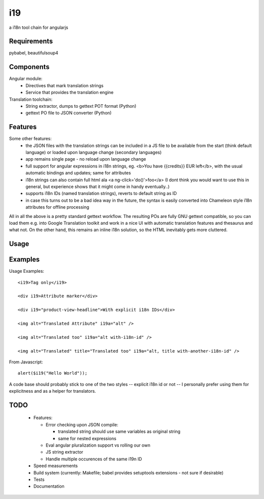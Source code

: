 i19
===

a i18n tool chain for angularjs

Requirements
------------

pybabel, beautifulsoup4

Components
----------

Angular module:
 * Directives that mark translation strings
 * Service that provides the translation engine

Translation toolchain:
 * String extractor, dumps to gettext POT format (Python)
 * gettext PO file to JSON converter (Python)

Features
--------

Some other features:
 * the JSON files with the translation strings can be included in a JS file to be available from the start (think default language) or loaded upon language change (secondary languages)
 * app remains single page - no reload upon language change
 * full support for angular expressions in i18n strings, eg. <b>You have {{credits}} EUR left</b>, with the usual automatic bindings and updates; same for attributes
 * i18n strings can also contain full html ala <a ng-click='do()'>foo</a> (I dont think you would want to use this in general, but experience shows that it might come in handy eventually..)
 * supports i18n IDs (named translation strings), reverts to default string as ID
 * in case this turns out to be a bad idea way in the future, the syntax is easily converted into Chameleon style i18n attributes for offline processing

All in all the above is a pretty standard gettext workflow. The resulting POs are fully GNU gettext compatible, so you can load them e.g. into Google Translation toolkit and work in a nice UI with automatic translation features and thesaurus and what not.
On the other hand, this remains an inline i18n solution, so the HTML inevitably gets more cluttered.

Usage
-----

Examples
--------

.. highlight:: html

Usage Examples::

    <i19>Tag only</i19>

    <div i19>Attribute marker</div>

    <div i19="product-view-headline">With explicit i18n IDs</div>

    <img alt="Translated Attribute" i19a="alt" />

    <img alt="Translated too" i19a="alt with-i18n-id" />

    <img alt="Translated" title="Translated too" i19a="alt, title with-another-i18n-id" />


.. highlight:: javascript

From Javascript::

    alert($i19("Hello World"));

A code base should probably stick to one of the two styles -- explicit i18n id or not --
I personally prefer using them for explicitness and as a helper for translators.

TODO
----

 * Features:

   * Error checking upon JSON compile:

     * translated string should use same variables as original string
     * same for nested expressions

   * Eval angular pluralization support vs rolling our own
   * JS string extractor
   * Handle multiple occurences of the same i19n ID

 * Speed measurements
 * Build system (currently: Makefile; babel provides setuptools extensions - not sure if desirable)
 * Tests
 * Documentation

